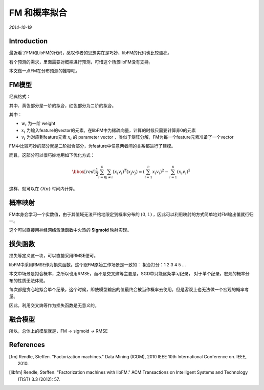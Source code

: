 FM 和概率拟合
==================
.. sectionauthor:: Superjom <yanchunwei {AT} outlook.com>

*2014-10-19*

Introduction
------------------
最近看了FM和LibFM的代码，感叹作者的思想实在是巧妙，libFM的代码也比较漂亮。

有个预测的需求，里面需要对概率进行预测，可惜这个场景libFM没有支持。

本文做一点FM在分布预测的推导吧。

FM模型
--------
经典格式：

.. math::
    :label: fm

    \hat{y}(x) = \bbox[yellow]{ w_0 + \sum_{i=0}^{n} w_i x_i } + 
                    \bbox[red] {\frac{1}{2} \sum_{i=0}^{n} \sum_{j \neq i} ( x_i v_i)^T (x_j v_j)}

其中，黄色部分是一阶的拟合，红色部分为二阶的拟合。

其中：

* :math:`w_i` 为一阶 weight 
* :math:`x_i` 为输入feature的vector的元素，在libFM中为稀疏向量，计算的时候只需要计算非0的元素
* :math:`v_i` 为对应到feature元素 :math:`x_i` 的 parameter vector ，类似于矩阵分解，FM为每一个feature元素准备了一个vector

FM中比较巧妙的部分就是二阶拟合部分，为feature中任意两者间的关系都进行了建模。 

而且，这部分可以很巧妙地用如下优化方式：

.. math::

    \bbox[red] {\frac{1}{2} \sum_{i=0}^{n} \sum_{j \neq i} ( x_i v_i)^T (x_j v_j)}
    = 
    (\sum_{i=1}^n x_i v_i)^2 - \sum_{i=1}^n (x_i v_i)^2 

这样，就可以在 :math:`O(n)` 时间内计算。

概率映射
---------
FM本身会学习一个实数值，由于其值域无法严格地限定到概率分布的 :math:`(0,1)` ，因此可以利用映射的方式简单地对FM输出值就行归一。

这个可以直接用神经网络激活函数中火热的 **Sigmoid** 映射实现。

损失函数
----------
损失等定义这一块，可以直接采用RMSE便可。

libFM中采用RMSE作为损失函数，这个跟FM原始工作场景是一致的： 拟合打分：1 2 3 4 5 ... 

本文中场景是拟合概率，之所以也用RMSE，而不是交叉熵等主要是，SGD中只能逐条学习纪录，
对于单个纪录，宏观的概率分布的性质无法体现。 

每次都是贪心地拟合单个纪录，这个时候，即使模型输出的值最终会被当作概率去使用，但是客观上也无法做一个宏观的概率考量。

因此，利用交叉熵等作为损失函数是无意义的。


融合模型
---------

所以，总体上的模型就是，FM -> sigmoid -> RMSE

References
-----------
.. [fm] Rendle, Steffen. "Factorization machines." Data Mining (ICDM), 2010 IEEE 10th International Conference on. IEEE, 2010.
.. [libfm] Rendle, Steffen. "Factorization machines with libFM." ACM Transactions on Intelligent Systems and Technology (TIST) 3.3 (2012): 57.


.. raw:: html

    <!-- 多说评论框 start -->
    <div class="ds-thread" data-thread-key="fm_kl.rst" data-title="FM 和概率拟合" data-url="http://superjom.duapp.com/machine-learning/fm_kl.html"></div>
    <!-- 多说评论框 end -->
    <!-- 多说公共JS代码 start (一个网页只需插入一次) -->
    <script type="text/javascript">
    var duoshuoQuery = {short_name:"superjom"};
    (function() {
            var ds = document.createElement('script');
                    ds.type = 'text/javascript';ds.async = true;
                            ds.src = (document.location.protocol == 'https:' ? 'https:' : 'http:') + '//static.duoshuo.com/embed.unstable.js';
                                    ds.charset = 'UTF-8';
                                            (document.getElementsByTagName('head')[0] 
                                                     || document.getElementsByTagName('body')[0]).appendChild(ds);
                                                })();
    </script>
    <!-- 多说公共JS代码 end -->
